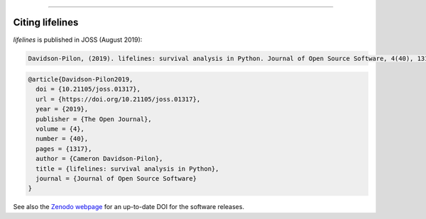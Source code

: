 .. image:: https://i.imgur.com/EOowdSD.png

-------------------------------------


Citing lifelines
==================================

*lifelines* is published in JOSS (August 2019):

.. code-block:: python

    Davidson-Pilon, (2019). lifelines: survival analysis in Python. Journal of Open Source Software, 4(40), 1317, https://doi.org/10.21105/joss.01317


.. code-block:: python

    @article{Davidson-Pilon2019,
      doi = {10.21105/joss.01317},
      url = {https://doi.org/10.21105/joss.01317},
      year = {2019},
      publisher = {The Open Journal},
      volume = {4},
      number = {40},
      pages = {1317},
      author = {Cameron Davidson-Pilon},
      title = {lifelines: survival analysis in Python},
      journal = {Journal of Open Source Software}
    }



See also the `Zenodo webpage <https://zenodo.org/record/4816284#.YR0RH9NKgr0>`_ for an up-to-date DOI for the software releases.
